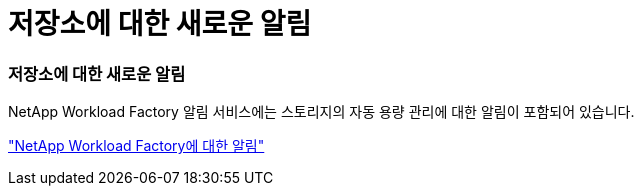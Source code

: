 = 저장소에 대한 새로운 알림
:allow-uri-read: 




=== 저장소에 대한 새로운 알림

NetApp Workload Factory 알림 서비스에는 스토리지의 자동 용량 관리에 대한 알림이 포함되어 있습니다.

link:https://docs.netapp.com/us-en/workload-setup-admin/configure-notifications.html["NetApp Workload Factory에 대한 알림"]
